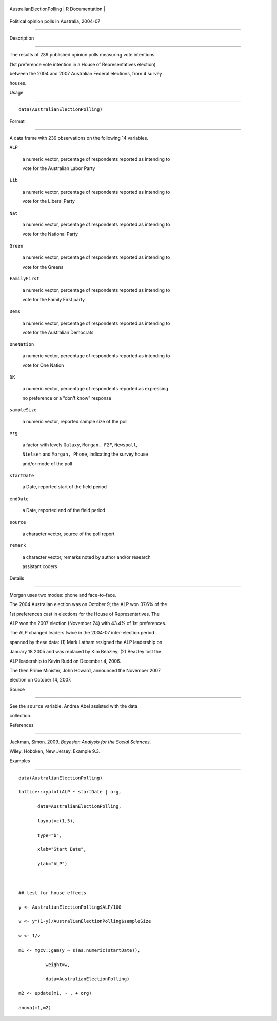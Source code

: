 +-----------------------------+-------------------+
| AustralianElectionPolling   | R Documentation   |
+-----------------------------+-------------------+

Political opinion polls in Australia, 2004-07
---------------------------------------------

Description
~~~~~~~~~~~

The results of 239 published opinion polls measuring vote intentions
(1st preference vote intention in a House of Representatives election)
between the 2004 and 2007 Australian Federal elections, from 4 survey
houses.

Usage
~~~~~

::

    data(AustralianElectionPolling)

Format
~~~~~~

A data frame with 239 observations on the following 14 variables.

``ALP``
    a numeric vector, percentage of respondents reported as intending to
    vote for the Australian Labor Party

``Lib``
    a numeric vector, percentage of respondents reported as intending to
    vote for the Liberal Party

``Nat``
    a numeric vector, percentage of respondents reported as intending to
    vote for the National Party

``Green``
    a numeric vector, percentage of respondents reported as intending to
    vote for the Greens

``FamilyFirst``
    a numeric vector, percentage of respondents reported as intending to
    vote for the Family First party

``Dems``
    a numeric vector, percentage of respondents reported as intending to
    vote for the Australian Democrats

``OneNation``
    a numeric vector, percentage of respondents reported as intending to
    vote for One Nation

``DK``
    a numeric vector, percentage of respondents reported as expressing
    no preference or a “don't know” response

``sampleSize``
    a numeric vector, reported sample size of the poll

``org``
    a factor with levels ``Galaxy``, ``Morgan, F2F``, ``Newspoll``,
    ``Nielsen`` and ``Morgan, Phone``, indicating the survey house
    and/or mode of the poll

``startDate``
    a Date, reported start of the field period

``endDate``
    a Date, reported end of the field period

``source``
    a character vector, source of the poll report

``remark``
    a character vector, remarks noted by author and/or research
    assistant coders

Details
~~~~~~~

Morgan uses two modes: phone and face-to-face.

The 2004 Australian election was on October 9; the ALP won 37.6% of the
1st preferences cast in elections for the House of Representatives. The
ALP won the 2007 election (November 24) with 43.4% of 1st preferences.

The ALP changed leaders twice in the 2004-07 inter-election period
spanned by these data: (1) Mark Latham resigned the ALP leadership on
January 18 2005 and was replaced by Kim Beazley; (2) Beazley lost the
ALP leadership to Kevin Rudd on December 4, 2006.

The then Prime Minister, John Howard, announced the November 2007
election on October 14, 2007.

Source
~~~~~~

See the ``source`` variable. Andrea Abel assisted with the data
collection.

References
~~~~~~~~~~

Jackman, Simon. 2009. *Bayesian Analysis for the Social Sciences*.
Wiley: Hoboken, New Jersey. Example 9.3.

Examples
~~~~~~~~

::

    data(AustralianElectionPolling)
    lattice::xyplot(ALP ~ startDate | org, 
           data=AustralianElectionPolling,
           layout=c(1,5),
           type="b",
           xlab="Start Date",
           ylab="ALP")

    ## test for house effects
    y <- AustralianElectionPolling$ALP/100
    v <- y*(1-y)/AustralianElectionPolling$sampleSize
    w <- 1/v
    m1 <- mgcv::gam(y ~ s(as.numeric(startDate)),
              weight=w,       
              data=AustralianElectionPolling)
    m2 <- update(m1, ~ . + org)
    anova(m1,m2)
